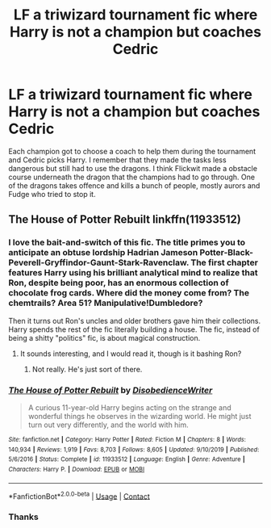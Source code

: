 #+TITLE: LF a triwizard tournament fic where Harry is not a champion but coaches Cedric

* LF a triwizard tournament fic where Harry is not a champion but coaches Cedric
:PROPERTIES:
:Author: no_one_1
:Score: 4
:DateUnix: 1606970478.0
:DateShort: 2020-Dec-03
:FlairText: What's That Fic?
:END:
Each champion got to choose a coach to help them during the tournament and Cedric picks Harry. I remember that they made the tasks less dangerous but still had to use the dragons. I think Flickwit made a obstacle course underneath the dragon that the champions had to go through. One of the dragons takes offence and kills a bunch of people, mostly aurors and Fudge who tried to stop it.


** The House of Potter Rebuilt linkffn(11933512)
:PROPERTIES:
:Author: streakermaximus
:Score: 3
:DateUnix: 1606977702.0
:DateShort: 2020-Dec-03
:END:

*** I love the bait-and-switch of this fic. The title primes you to anticipate an obtuse lordship Hadrian Jameson Potter-Black-Peverell-Gryffindor-Gaunt-Stark-Ravenclaw. The first chapter features Harry using his brilliant analytical mind to realize that Ron, despite being poor, has an enormous collection of chocolate frog cards. Where did the money come from? The chemtrails? Area 51? Manipulative!Dumbledore?

Then it turns out Ron's uncles and older brothers gave him their collections. Harry spends the rest of the fic literally building a house. The fic, instead of being a shitty "politics" fic, is about magical construction.
:PROPERTIES:
:Author: TrailingOffMidSente
:Score: 6
:DateUnix: 1606985800.0
:DateShort: 2020-Dec-03
:END:

**** It sounds interesting, and I would read it, though is it bashing Ron?
:PROPERTIES:
:Score: 2
:DateUnix: 1607010257.0
:DateShort: 2020-Dec-03
:END:

***** Not really. He's just sort of there.
:PROPERTIES:
:Author: TrailingOffMidSente
:Score: 2
:DateUnix: 1607010302.0
:DateShort: 2020-Dec-03
:END:


*** [[https://www.fanfiction.net/s/11933512/1/][*/The House of Potter Rebuilt/*]] by [[https://www.fanfiction.net/u/1228238/DisobedienceWriter][/DisobedienceWriter/]]

#+begin_quote
  A curious 11-year-old Harry begins acting on the strange and wonderful things he observes in the wizarding world. He might just turn out very differently, and the world with him.
#+end_quote

^{/Site/:} ^{fanfiction.net} ^{*|*} ^{/Category/:} ^{Harry} ^{Potter} ^{*|*} ^{/Rated/:} ^{Fiction} ^{M} ^{*|*} ^{/Chapters/:} ^{8} ^{*|*} ^{/Words/:} ^{140,934} ^{*|*} ^{/Reviews/:} ^{1,919} ^{*|*} ^{/Favs/:} ^{8,703} ^{*|*} ^{/Follows/:} ^{8,605} ^{*|*} ^{/Updated/:} ^{9/10/2019} ^{*|*} ^{/Published/:} ^{5/6/2016} ^{*|*} ^{/Status/:} ^{Complete} ^{*|*} ^{/id/:} ^{11933512} ^{*|*} ^{/Language/:} ^{English} ^{*|*} ^{/Genre/:} ^{Adventure} ^{*|*} ^{/Characters/:} ^{Harry} ^{P.} ^{*|*} ^{/Download/:} ^{[[http://www.ff2ebook.com/old/ffn-bot/index.php?id=11933512&source=ff&filetype=epub][EPUB]]} ^{or} ^{[[http://www.ff2ebook.com/old/ffn-bot/index.php?id=11933512&source=ff&filetype=mobi][MOBI]]}

--------------

*FanfictionBot*^{2.0.0-beta} | [[https://github.com/FanfictionBot/reddit-ffn-bot/wiki/Usage][Usage]] | [[https://www.reddit.com/message/compose?to=tusing][Contact]]
:PROPERTIES:
:Author: FanfictionBot
:Score: 1
:DateUnix: 1606977721.0
:DateShort: 2020-Dec-03
:END:


*** Thanks
:PROPERTIES:
:Author: no_one_1
:Score: 1
:DateUnix: 1607014974.0
:DateShort: 2020-Dec-03
:END:
